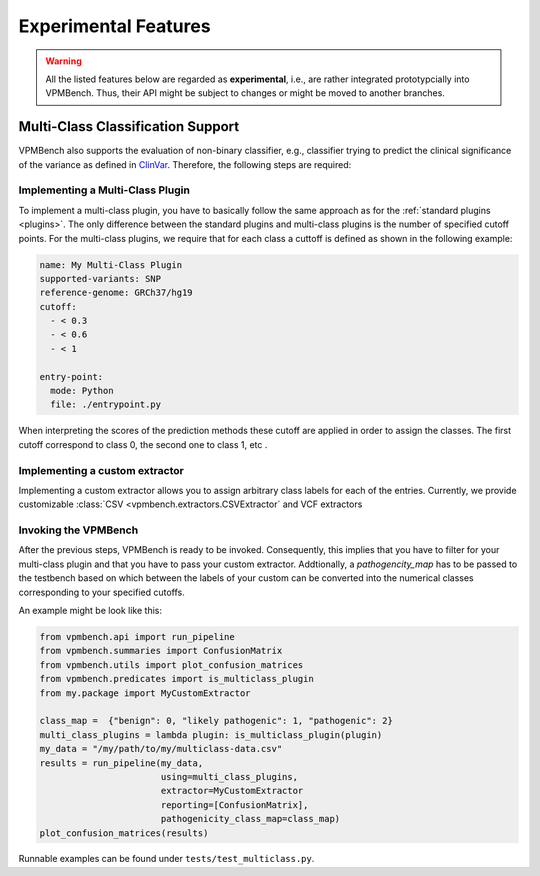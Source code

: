Experimental Features
=====================


.. warning::
    All the listed features below are regarded as **experimental**, i.e., are rather integrated prototypcially into VPMBench.
    Thus, their API might be subject to changes or might be moved to another branches.


Multi-Class Classification Support
----------------------------------

VPMBench also supports the evaluation of non-binary classifier, e.g., classifier trying to predict the clinical significance of the variance as defined in `ClinVar <https://www.ncbi.nlm.nih.gov/clinvar/docs/clinsig/>`_.
Therefore, the following steps are required:

Implementing a Multi-Class Plugin
^^^^^^^^^^^^^^^^^^^^^^^^^^^^^^^^^^^^

To implement a multi-class plugin, you have to basically follow the same approach as for the :ref:`standard plugins <plugins>`.
The only difference between the standard plugins and multi-class plugins is the number of specified cutoff points.
For the multi-class plugins, we require that for each class a cuttoff is defined as shown in the following example:

.. code-block:: yaml

    name: My Multi-Class Plugin
    supported-variants: SNP
    reference-genome: GRCh37/hg19
    cutoff:
      - < 0.3
      - < 0.6
      - < 1

    entry-point:
      mode: Python
      file: ./entrypoint.py

When interpreting the scores of the prediction methods these cutoff are applied in order to assign the classes. The first cutoff correspond to class 0, the second one to class 1, etc .

Implementing a custom extractor
^^^^^^^^^^^^^^^^^^^^^^^^^^^^^^^

Implementing a custom extractor allows you to assign arbitrary class labels for each of the entries.
Currently, we provide customizable :class:`CSV <vpmbench.extractors.CSVExtractor` and VCF extractors

Invoking the VPMBench
^^^^^^^^^^^^^^^^^^^^^

After the previous steps, VPMBench is ready to be invoked.
Consequently, this implies that you have to filter for your multi-class plugin and that you have to pass your custom extractor.
Addtionally, a `pathogencity_map` has to be passed to the testbench based on which between the labels of your custom can be converted into the numerical classes corresponding to your specified cutoffs.

An example might be look like this:

.. code-block:: python

    from vpmbench.api import run_pipeline
    from vpmbench.summaries import ConfusionMatrix
    from vpmbench.utils import plot_confusion_matrices
    from vpmbench.predicates import is_multiclass_plugin
    from my.package import MyCustomExtractor

    class_map =  {"benign": 0, "likely pathogenic": 1, "pathogenic": 2}
    multi_class_plugins = lambda plugin: is_multiclass_plugin(plugin)
    my_data = "/my/path/to/my/multiclass-data.csv"
    results = run_pipeline(my_data,
                           using=multi_class_plugins,
                           extractor=MyCustomExtractor
                           reporting=[ConfusionMatrix],
                           pathogenicity_class_map=class_map)
    plot_confusion_matrices(results)

Runnable examples can be found under ``tests/test_multiclass.py``.